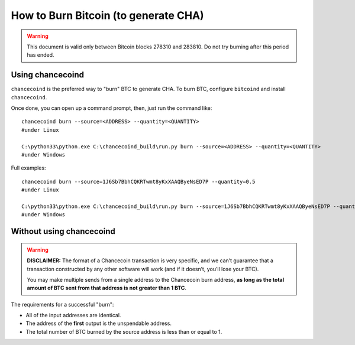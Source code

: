 How to Burn Bitcoin (to generate CHA)
======================================

.. warning::

   This document is valid only between Bitcoin blocks 278310 and 283810.
   Do not try burning after this period has ended. 


Using chancecoind
----------------------

``chancecoind`` is the preferred way to "burn" BTC to generate CHA. To burn BTC, configure ``bitcoind`` and
install ``chancecoind``.

Once done, you can open up a command prompt, then, just run the command like::

    chancecoind burn --source=<ADDRESS> --quantity=<QUANTITY>
    #under Linux
    
    C:\python33\python.exe C:\chancecoind_build\run.py burn --source=<ADDRESS> --quantity=<QUANTITY>
    #under Windows
    
Full examples::

    chancecoind burn --source=1J6Sb7BbhCQKRTwmt8yKxXAAQByeNsED7P --quantity=0.5
    #under Linux
    
    C:\python33\python.exe C:\chancecoind_build\run.py burn --source=1J6Sb7BbhCQKRTwmt8yKxXAAQByeNsED7P --quantity=0.005
    #under Windows
 

Without using chancecoind
-------------------------------------------

.. warning::

    **DISCLAIMER:** The format of a Chancecoin transaction is very specific, and we can’t guarantee that a
    transaction constructed by any other software will work (and if it doesn’t, you’ll lose your BTC).

    You may make multiple sends from a single address to the Chancecoin burn address, **as long as the
    total amount of BTC sent from that address is not greater than 1 BTC**.

The requirements for a successful "burn":

- All of the input addresses are identical.
- The address of the **first** output is the unspendable address.
- The total number of BTC burned by the source address is less than or equal to 1.

